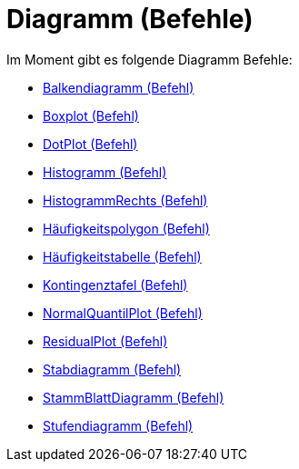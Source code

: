 = Diagramm (Befehle)
:page-en: commands/Chart_Commands
ifdef::env-github[:imagesdir: /de/modules/ROOT/assets/images]

Im Moment gibt es folgende Diagramm Befehle:

* xref:/commands/Balkendiagramm.adoc[Balkendiagramm (Befehl)]
* xref:/commands/Boxplot.adoc[Boxplot (Befehl)]
* xref:/commands/DotPlot.adoc[DotPlot (Befehl)]
* xref:/commands/Histogramm.adoc[Histogramm (Befehl)]
* xref:/commands/HistogrammRechts.adoc[HistogrammRechts (Befehl)]
* xref:/commands/Häufigkeitspolygon.adoc[Häufigkeitspolygon (Befehl)]
* xref:/commands/Häufigkeitstabelle.adoc[Häufigkeitstabelle (Befehl)]
* xref:/commands/Kontingenztafel.adoc[Kontingenztafel (Befehl)]
* xref:/commands/NormalQuantilPlot.adoc[NormalQuantilPlot (Befehl)]
* xref:/commands/ResidualPlot.adoc[ResidualPlot (Befehl)]
* xref:/commands/Stabdiagramm.adoc[Stabdiagramm (Befehl)]
* xref:/commands/StammBlattDiagramm.adoc[StammBlattDiagramm (Befehl)]
* xref:/commands/Stufendiagramm.adoc[Stufendiagramm (Befehl)]
